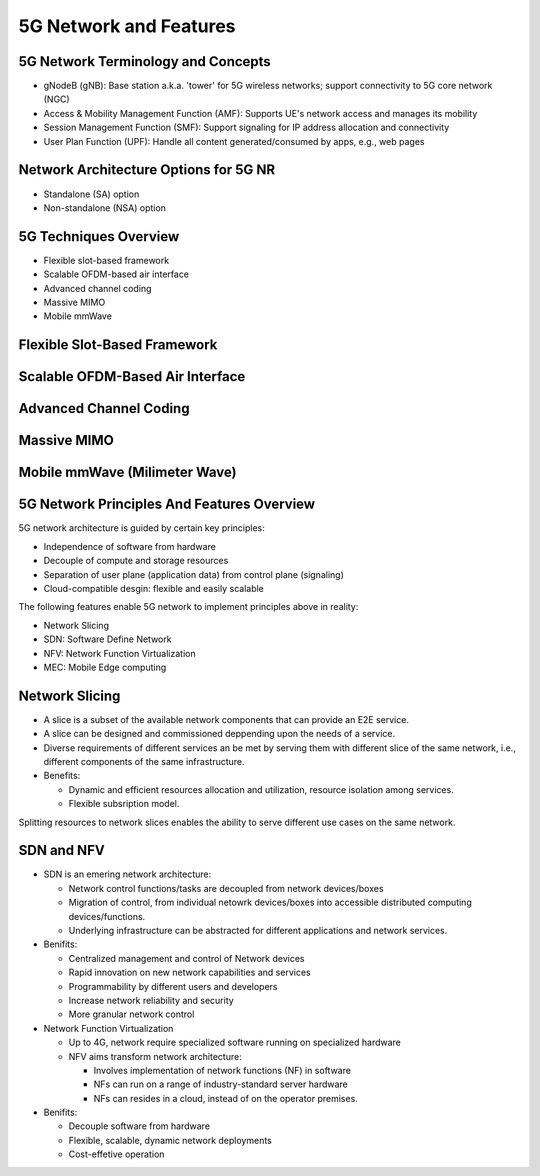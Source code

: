 =======================
5G Network and Features
=======================

5G Network Terminology and Concepts
===================================

.. image:: imgs/5g.png

* gNodeB (gNB): Base station a.k.a. 'tower' for 5G wireless networks; support connectivity to 5G core network (NGC)
* Access & Mobility Management Function (AMF): Supports UE's network access and manages its mobility
* Session Management Function (SMF): Support signaling for IP address allocation and connectivity
* User Plan Function (UPF): Handle all content generated/consumed by apps, e.g., web pages

Network Architecture Options for 5G NR
======================================

* Standalone (SA) option
* Non-standalone (NSA) option

.. image:: imgs/5g_SA_NSA.png

5G Techniques Overview
======================

* Flexible slot-based framework
* Scalable OFDM-based air interface
* Advanced channel coding
* Massive MIMO
* Mobile mmWave

.. image:: imgs/5g_techniques_overview.png

Flexible Slot-Based Framework
=============================

.. image:: imgs/4g_slot.png

.. image:: imgs/5g_slot.png

Scalable OFDM-Based Air Interface
=================================

.. image::  imgs/ofdm_freq-time_representation.png

Advanced Channel Coding
=======================

Massive MIMO
============

Mobile mmWave (Milimeter Wave)
==============================

5G Network Principles And Features Overview
===========================================

5G network architecture is guided by certain key principles:

* Independence of software from hardware
* Decouple of compute and storage resources
* Separation of user plane (application data) from control plane (signaling)
* Cloud-compatible desgin: flexible and easily scalable

The following features enable 5G network to implement principles above in reality:

* Network Slicing
* SDN: Software Define Network
* NFV: Network Function Virtualization
* MEC: Mobile Edge computing

Network Slicing
===============

* A slice is a subset of the available network components that can provide an E2E service.
* A slice can be designed and commissioned deppending upon the needs of a service.
* Diverse requirements of different services an be met by serving them with different slice of the same network, i.e., different components of the same infrastructure.
* Benefits:

  * Dynamic and efficient resources allocation and utilization, resource isolation among services.
  * Flexible subsription model. 

.. image:: imgs/nw_slicing.png

.. image:: imgs/nw_iot_slice.png

.. image:: imgs/nw_embb_slice.png

Splitting resources to network slices enables the ability to serve different use cases on the same network.

SDN and NFV
===========

* SDN is an emering network architecture:
 
  * Network control functions/tasks are decoupled from network devices/boxes
  * Migration of control, from individual netowrk devices/boxes into accessible distributed computing devices/functions.
  * Underlying infrastructure can be abstracted for different applications and network services.

* Benifits:

  * Centralized management and control of Network devices
  * Rapid innovation on new network capabilities and services
  * Programmability by different users and developers
  * Increase network reliability and security 
  * More granular network control

* Network Function Virtualization

  * Up to 4G, network require specialized software running on specialized hardware
  * NFV aims transform network architecture:

    * Involves implementation of network functions (NF) in software
    * NFs can run on a range of industry-standard server hardware
    * NFs can resides in a cloud, instead of on the operator premises.

* Benifits:

  * Decouple software from hardware
  * Flexible, scalable, dynamic network deployments
  * Cost-effetive operation

.. image:: imgs/nfv.png
